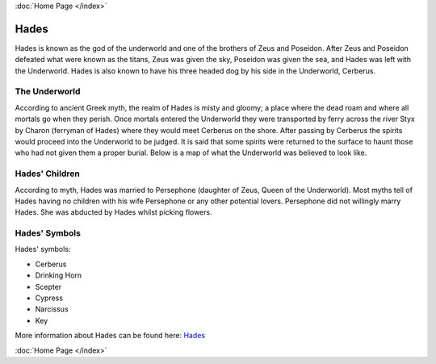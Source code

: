 :doc:`Home Page </index>`

Hades
=====

.. image:: hades.jpg
	:width: 38%

Hades is known as the god of the underworld and one of the brothers of Zeus and 
Poseidon. After Zeus and Poseidon defeated what were known as the titans, Zeus 
was given the sky, Poseidon was given the sea, and Hades was left with the 
Underworld. Hades is also known to have his three headed dog by his side in the 
Underworld, Cerberus.

.. image:: cerberus.jpg
	:width: 50%

The Underworld
~~~~~~~~~~~~~~

According to ancient Greek myth, the realm of Hades is misty and gloomy; a 
place where the dead roam and where all mortals go when they perish. Once 
mortals entered the Underworld they were transported by ferry across the
river Styx by Charon (ferryman of Hades) where they would meet Cerberus on the 
shore. After passing by Cerberus the spirits would proceed into the 
Underworld to be judged. It is said that some spirits were returned to the 
surface to haunt those who had not given them a proper burial. Below is a map of
what the Underworld was believed to look like.

.. image:: underworld.jpg
	:width: 75%

Hades' Children
~~~~~~~~~~~~~~~

According to myth, Hades was married to Persephone (daughter of Zeus, 
Queen of the Underworld). Most myths tell of Hades having no children with 
his wife Persephone or any other potential lovers. Persephone did not willingly
marry Hades. She was abducted by Hades whilst picking flowers.

.. image:: persephone.jpg
	:width: 300px

Hades' Symbols
~~~~~~~~~~~~~~

Hades' symbols:

* Cerberus
* Drinking Horn
* Scepter
* Cypress
* Narcissus
* Key

More information about Hades can be found here: 
`Hades <https://www.greekmythology.com/Olympians/Hades/hades.html>`_

:doc:`Home Page </index>`